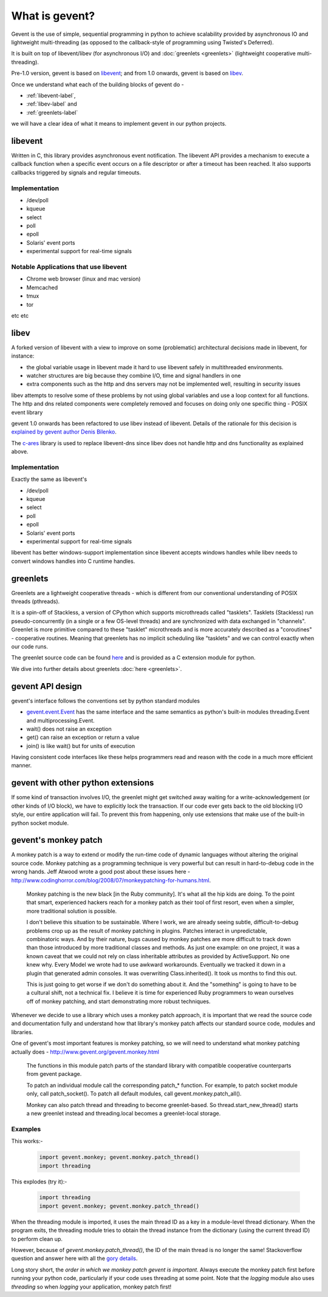 What is gevent?
=======================

Gevent is the use of simple, sequential programming in python to achieve scalability provided by asynchronous IO and lightweight multi-threading (as opposed to the callback-style of programming using Twisted's Deferred).

It is built on top of libevent/libev (for asynchronous I/O) and :doc:`greenlets <greenlets>` (lightweight cooperative multi-threading).

Pre-1.0 version, gevent is based on `libevent <http://libevent.org>`_; and from 1.0 onwards, gevent is based on `libev <http://libev.schmorp.de>`_.

Once we understand what each of the building blocks of gevent do - 

* :ref:`libevent-label`, 
* :ref:`libev-label` and 
* :ref:`greenlets-label` 

we will have a clear idea of what it means to implement gevent in our python projects.

.. _libevent-label:

libevent
--------------

Written in C, this library provides asynchronous event notification.  The libevent API provides a mechanism to execute a callback function when a specific event occurs on a file descriptor or after a timeout has been reached. It also supports callbacks triggered by signals and regular timeouts.

Implementation
~~~~~~~~~~~~~~~~~~~~~~~~~~~~~~~~~~

* /dev/poll
* kqueue
* select
* poll
* epoll
* Solaris' event ports
* experimental support for real-time signals

Notable Applications that use libevent
~~~~~~~~~~~~~~~~~~~~~~~~~~~~~~~~~~~~~~~~~~~

* Chrome web browser (linux and mac version)
* Memcached
* tmux
* tor

etc etc

.. _libev-label:

libev
---------

A forked version of libevent with a view to improve on some (problematic) architectural decisions made in libevent, for instance: 

* the global variable usage in libevent made it hard to use libevent safely in multithreaded environments.
* watcher structures are big because they combine I/O, time and signal handlers in one
* extra components such as the http and dns servers may not be implemented well, resulting in security issues

libev attempts to resolve some of these problems by not using global variables and use a loop context for all functions.  The http and dns related components were completely removed and focuses on doing only one specific thing - POSIX event library

gevent 1.0 onwards has been refactored to use libev instead of libevent.  Details of the rationale for this decision is `explained by gevent author Denis Bilenko <http://blog.gevent.org/2011/04/28/libev-and-libevent/>`_.

The `c-ares <http://c-ares.haxx.se/>`_ library is used to replace libevent-dns since libev does not handle http and dns functionality as explained above.

Implementation
~~~~~~~~~~~~~~~~~~~~~~~~~~~~~~~~~~

Exactly the same as libevent's

* /dev/poll
* kqueue
* select
* poll
* epoll
* Solaris' event ports
* experimental support for real-time signals

libevent has better windows-support implementation since libevent accepts windows handles while libev needs to convert windows handles into C runtime handles.

.. _greenlets-label:

greenlets
----------------

Greenlets are a lightweight cooperative threads - which is different from our conventional understanding of POSIX threads (pthreads).

It is a spin-off of Stackless, a version of CPython which supports microthreads called "tasklets".  Tasklets (Stackless) run pseudo-concurrently (in a single or a few OS-level threads) and are synchronized with data exchanged in "channels".  Greenlet is more primitive compared to these "tasklet" microthreads and is more accurately described as a "coroutines" - cooperative routines. Meaning that greenlets has no implicit scheduling like "tasklets" and we can control exactly when our code runs.

The greenlet source code can be found `here <https://github.com/python-greenlet/greenlet>`_ and is provided as a C extension module for python.

We dive into further details about greenlets :doc:`here <greenlets>`.

gevent API design
-------------------

gevent's interface follows the conventions set by python standard modules

* `gevent.event.Event <https://github.com/surfly/gevent/blob/master/gevent/event.py>`_ has the same interface and the same semantics as python's built-in modules threading.Event and multiprocessing.Event.
* wait() does not raise an exception
* get() can raise an exception or return a value
* join() is like wait() but for units of execution

Having consistent code interfaces like these helps programmers read and reason with the code in a much more efficient manner.

gevent with other python extensions
---------------------------------------

If some kind of transaction involves I/O, the greenlet might get switched away waiting for a write-acknowledgement (or other kinds of I/O block), we have to explicitly lock the transaction. If our code ever gets back to the old blocking I/O style, our entire application will fail.  To prevent this from happening, only use extensions that make use of the built-in python socket module.

gevent's monkey patch
-------------------------

A monkey patch is a way to extend or modify the run-time code of dynamic languages without altering the original source code.  Monkey patching as a programming technique is very powerful but can result in hard-to-debug code in the wrong hands.  Jeff Atwood wrote a good post about these issues here - http://www.codinghorror.com/blog/2008/07/monkeypatching-for-humans.html. 

    Monkey patching is the new black [in the Ruby community]. It's what all the hip kids are doing. To the point that smart, experienced hackers reach for a monkey patch as their tool of first resort, even when a simpler, more traditional solution is possible.

    I don't believe this situation to be sustainable. Where I work, we are already seeing subtle, difficult-to-debug problems crop up as the result of monkey patching in plugins. Patches interact in unpredictable, combinatoric ways. And by their nature, bugs caused by monkey patches are more difficult to track down than those introduced by more traditional classes and methods. As just one example: on one project, it was a known caveat that we could not rely on class inheritable attributes as provided by ActiveSupport. No one knew why. Every Model we wrote had to use awkward workarounds. Eventually we tracked it down in a plugin that generated admin consoles. It was overwriting Class.inherited(). It took us months to find this out.

    This is just going to get worse if we don't do something about it. And the "something" is going to have to be a cultural shift, not a technical fix. I believe it is time for experienced Ruby programmers to wean ourselves off of monkey patching, and start demonstrating more robust techniques.

Whenever we decide to use a library which uses a monkey patch approach, it is important that we read the source code and documentation fully and understand how that library's monkey patch affects our standard source code, modules and libraries.

One of gevent's most important features is monkey patching, so we will need to understand what monkey patching actually does - http://www.gevent.org/gevent.monkey.html

    The functions in this module patch parts of the standard library with compatible cooperative counterparts from gevent package.

    To patch an individual module call the corresponding patch_* function. For example, to patch socket module only, call patch_socket(). To patch all default modules, call gevent.monkey.patch_all().

    Monkey can also patch thread and threading to become greenlet-based. So thread.start_new_thread() starts a new greenlet instead and threading.local becomes a greenlet-local storage.

Examples
~~~~~~~~~~~~

This works:-

    .. code:: python

        import gevent.monkey; gevent.monkey.patch_thread()
        import threading

This explodes (try it):-

    .. code:: python

        import threading
        import gevent.monkey; gevent.monkey.patch_thread()

When the threading module is imported, it uses the main thread ID as a key in a module-level thread dictionary.  When the program exits, the threading module tries to obtain the thread instance from the dictionary (using the current thread ID) to perform clean up.

However, because of `gevent.monkey.patch_thread()`, the ID of the main thread is no longer the same!  Stackoverflow question and answer here with all the `gory details <http://stackoverflow.com/questions/8774958/keyerror-in-module-threading-after-a-successful-py-test-run/12639040#12639040>`_.

Long story short, the `order in which we monkey patch gevent is important`.  Always execute the monkey patch first before running your python code, particularly if your code uses threading at some point.  Note that the `logging` module also uses `threading` so when `logging` your application, monkey patch first! 

